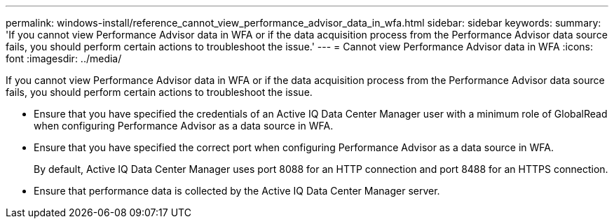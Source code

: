 ---
permalink: windows-install/reference_cannot_view_performance_advisor_data_in_wfa.html
sidebar: sidebar
keywords: 
summary: 'If you cannot view Performance Advisor data in WFA or if the data acquisition process from the Performance Advisor data source fails, you should perform certain actions to troubleshoot the issue.'
---
= Cannot view Performance Advisor data in WFA
:icons: font
:imagesdir: ../media/

[.lead]
If you cannot view Performance Advisor data in WFA or if the data acquisition process from the Performance Advisor data source fails, you should perform certain actions to troubleshoot the issue.

* Ensure that you have specified the credentials of an Active IQ Data Center Manager user with a minimum role of GlobalRead when configuring Performance Advisor as a data source in WFA.
* Ensure that you have specified the correct port when configuring Performance Advisor as a data source in WFA.
+
By default, Active IQ Data Center Manager uses port 8088 for an HTTP connection and port 8488 for an HTTPS connection.

* Ensure that performance data is collected by the Active IQ Data Center Manager server.
